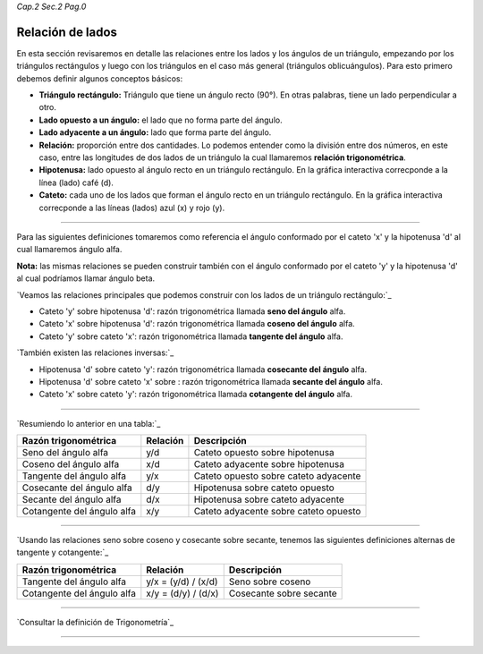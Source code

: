 *Cap.2 Sec.2 Pag.0*

Relación de lados 
=========================================================

En esta sección revisaremos en detalle las relaciones entre los lados y los ángulos de un
triángulo, empezando por los triángulos rectángulos y luego con los triángulos en el caso
más general (triángulos oblicuángulos). Para esto primero debemos definir algunos
conceptos básicos:

- **Triángulo rectángulo:** Triángulo que tiene un ángulo recto (90°). En otras palabras, tiene un lado perpendicular a otro.
- **Lado opuesto a un ángulo:** el lado que no forma parte del ángulo.
- **Lado adyacente a un ángulo:** lado que forma parte del ángulo.
- **Relación:** proporción entre dos cantidades. Lo podemos entender como la división entre dos números, en este caso, entre las longitudes de dos lados de un triángulo la cual llamaremos **relación trigonométrica**.
- **Hipotenusa:** lado opuesto al ángulo recto en un triángulo rectángulo. En la gráfica interactiva correcponde a la línea (lado) café (d).
- **Cateto:** cada uno de los lados que forman el ángulo recto en un triángulo rectángulo. En la gráfica interactiva correcponde a las líneas (lados) azul (x) y rojo (y).

-------------------

Para las siguientes definiciones tomaremos como referencia el ángulo conformado por el cateto 'x' y la hipotenusa 'd' al cual llamaremos ángulo alfa.

**Nota:** las mismas relaciones se pueden construir también con el ángulo conformado por el cateto 'y' y la hipotenusa 'd' al cual podríamos llamar ángulo beta.

`Veamos las relaciones principales que podemos construir con los lados de un triángulo rectángulo:`_

- Cateto 'y' sobre hipotenusa 'd': razón trigonométrica llamada **seno del ángulo** alfa.
- Cateto 'x' sobre hipotenusa 'd': razón trigonométrica llamada **coseno del ángulo** alfa.
- Cateto 'y' sobre cateto 'x': razón trigonométrica llamada **tangente del ángulo** alfa.

`También existen las relaciones inversas:`_

- Hipotenusa 'd' sobre cateto 'y': razón trigonométrica llamada **cosecante del ángulo** alfa.
- Hipotenusa 'd' sobre cateto 'x' sobre : razón trigonométrica llamada **secante del ángulo** alfa.
- Cateto 'x' sobre cateto 'y': razón trigonométrica llamada **cotangente del ángulo** alfa.

-------------------

`Resumiendo lo anterior en una tabla:`_

+----------------------------+--------------+---------------------------------------+
| **Razón trigonométrica**   | **Relación** |         **Descripción**               |
+============================+==============+=======================================+
| Seno del ángulo alfa       |      y/d     | Cateto opuesto sobre hipotenusa       |
+----------------------------+--------------+---------------------------------------+
| Coseno del ángulo alfa     |      x/d     | Cateto adyacente sobre hipotenusa     |
+----------------------------+--------------+---------------------------------------+
| Tangente del ángulo alfa   |      y/x     | Cateto opuesto sobre cateto adyacente |
+----------------------------+--------------+---------------------------------------+
| Cosecante del ángulo alfa  |      d/y     | Hipotenusa sobre cateto opuesto       |
+----------------------------+--------------+---------------------------------------+
| Secante del ángulo alfa    |      d/x     | Hipotenusa sobre cateto adyacente     |
+----------------------------+--------------+---------------------------------------+
| Cotangente del ángulo alfa |      x/y     | Cateto adyacente sobre cateto opuesto |
+----------------------------+--------------+---------------------------------------+

-------------------

`Usando las relaciones seno sobre coseno y cosecante sobre secante, tenemos las
siguientes definiciones alternas de tangente y cotangente:`_

+----------------------------+---------------------+-------------------------+
| **Razón trigonométrica**   | **Relación**        | **Descripción**         |
+============================+=====================+=========================+
| Tangente del ángulo alfa   | y/x = (y/d) / (x/d) | Seno sobre coseno       |
+----------------------------+---------------------+-------------------------+
| Cotangente del ángulo alfa | x/y = (d/y) / (d/x) | Cosecante sobre secante |
+----------------------------+---------------------+-------------------------+

-------------------

`Consultar la definición de Trigonometría`_

-------------------
